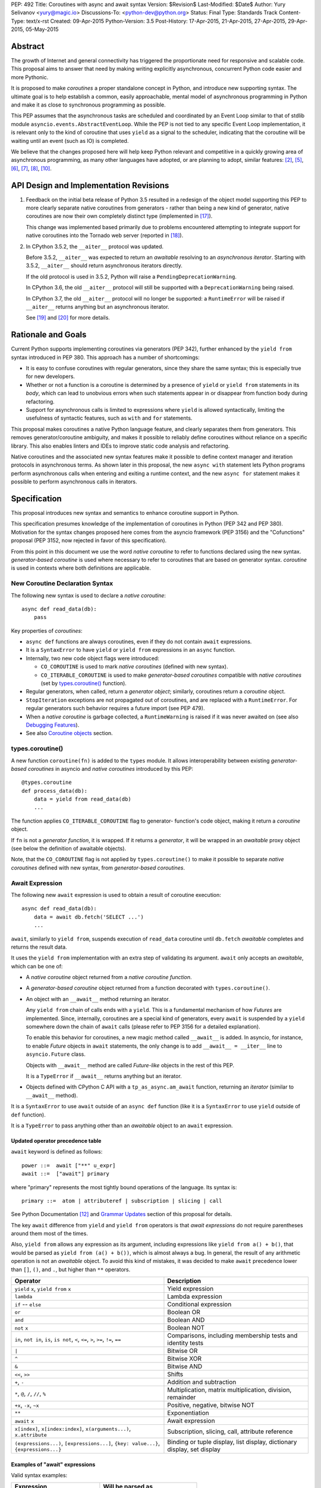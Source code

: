PEP: 492
Title: Coroutines with async and await syntax
Version: $Revision$
Last-Modified: $Date$
Author: Yury Selivanov <yury@magic.io>
Discussions-To: <python-dev@python.org>
Status: Final
Type: Standards Track
Content-Type: text/x-rst
Created: 09-Apr-2015
Python-Version: 3.5
Post-History: 17-Apr-2015, 21-Apr-2015, 27-Apr-2015, 29-Apr-2015, 05-May-2015


Abstract
========

The growth of Internet and general connectivity has triggered the
proportionate need for responsive and scalable code.  This proposal
aims to answer that need by making writing explicitly asynchronous,
concurrent Python code easier and more Pythonic.

It is proposed to make *coroutines* a proper standalone concept in
Python, and introduce new supporting syntax.  The ultimate goal
is to help establish a common, easily approachable, mental
model of asynchronous programming in Python and make it as close to
synchronous programming as possible.

This PEP assumes that the asynchronous tasks are scheduled and
coordinated by an Event Loop similar to that of stdlib module
``asyncio.events.AbstractEventLoop``.  While the PEP is not tied to any
specific Event Loop implementation, it is relevant only to the kind of
coroutine that uses ``yield`` as a signal to the scheduler, indicating
that the coroutine will be waiting until an event (such as IO) is
completed.

We believe that the changes proposed here will help keep Python
relevant and competitive in a quickly growing area of asynchronous
programming, as many other languages have adopted, or are planning to
adopt, similar features: [2]_, [5]_, [6]_, [7]_, [8]_, [10]_.


API Design and Implementation Revisions
=======================================

1. Feedback on the initial beta release of Python 3.5 resulted in a
   redesign of the object model supporting this PEP to more clearly
   separate native coroutines from generators - rather than being a
   new kind of generator, native coroutines are now their own
   completely distinct type (implemented in [17]_).

   This change was implemented based primarily due to problems
   encountered attempting to integrate support for native coroutines
   into the Tornado web server (reported in [18]_).

2. In CPython 3.5.2, the ``__aiter__`` protocol was updated.

   Before 3.5.2, ``__aiter__`` was expected to return an *awaitable*
   resolving to an *asynchronous iterator*.  Starting with 3.5.2,
   ``__aiter__`` should return asynchronous iterators directly.

   If the old protocol is used in 3.5.2, Python will raise a
   ``PendingDeprecationWarning``.

   In CPython 3.6, the old ``__aiter__`` protocol will still be
   supported with a ``DeprecationWarning`` being raised.

   In CPython 3.7, the old ``__aiter__`` protocol will no longer be
   supported: a ``RuntimeError`` will be raised if ``__aiter__``
   returns anything but an asynchronous iterator.

   See [19]_ and [20]_ for more details.


Rationale and Goals
===================

Current Python supports implementing coroutines via generators (PEP
342), further enhanced by the ``yield from`` syntax introduced in PEP
380. This approach has a number of shortcomings:

* It is easy to confuse coroutines with regular generators, since they
  share the same syntax; this is especially true for new developers.

* Whether or not a function is a coroutine is determined by a presence
  of ``yield``  or ``yield from`` statements in its *body*, which can
  lead to unobvious errors when such statements appear in or disappear
  from function body during refactoring.

* Support for asynchronous calls is limited to expressions where
  ``yield`` is allowed syntactically, limiting the usefulness of
  syntactic features, such as ``with`` and ``for`` statements.

This proposal makes coroutines a native Python language feature, and
clearly separates them from generators.  This removes
generator/coroutine ambiguity, and makes it possible to reliably define
coroutines without reliance on a specific library.  This also enables
linters and IDEs to improve static code analysis and refactoring.

Native coroutines and the associated new syntax features make it
possible to define context manager and iteration protocols in
asynchronous terms. As shown later in this proposal, the new ``async
with`` statement lets Python programs perform asynchronous calls when
entering and exiting a runtime context, and the new ``async for``
statement makes it possible to perform asynchronous calls in iterators.


Specification
=============

This proposal introduces new syntax and semantics to enhance coroutine
support in Python.

This specification presumes knowledge of the implementation of
coroutines in Python (PEP 342 and PEP 380).  Motivation for the syntax
changes proposed here comes from the asyncio framework (PEP 3156) and
the "Cofunctions" proposal (PEP 3152, now rejected in favor of this
specification).

From this point in this document we use the word *native coroutine* to
refer to functions declared using the new syntax.  *generator-based
coroutine* is used where necessary to refer to coroutines that are
based on generator syntax.  *coroutine* is used in contexts where both
definitions are applicable.


New Coroutine Declaration Syntax
--------------------------------

The following new syntax is used to declare a *native coroutine*::

    async def read_data(db):
        pass

Key properties of *coroutines*:

* ``async def`` functions are always coroutines, even if they do not
  contain ``await`` expressions.

* It is a ``SyntaxError`` to have ``yield`` or ``yield from``
  expressions in an ``async`` function.

* Internally, two new code object flags were introduced:

  - ``CO_COROUTINE`` is used to mark *native coroutines*
    (defined with new syntax).

  - ``CO_ITERABLE_COROUTINE`` is used to make *generator-based
    coroutines* compatible with *native coroutines* (set by
    `types.coroutine()`_ function).

* Regular generators, when called, return a *generator object*;
  similarly, coroutines return a *coroutine* object.

* ``StopIteration`` exceptions are not propagated out of coroutines,
  and are replaced with a ``RuntimeError``.  For regular generators
  such behavior requires a future import (see PEP 479).

* When a *native coroutine* is garbage collected, a ``RuntimeWarning``
  is raised if it was never awaited on (see also
  `Debugging Features`_).

* See also `Coroutine objects`_ section.


types.coroutine()
-----------------

A new function ``coroutine(fn)`` is added to the ``types`` module.  It
allows interoperability between existing *generator-based coroutines*
in asyncio and *native coroutines* introduced by this PEP::

    @types.coroutine
    def process_data(db):
        data = yield from read_data(db)
        ...

The function applies ``CO_ITERABLE_COROUTINE`` flag to generator-
function's code object, making it return a *coroutine* object.

If ``fn`` is not a *generator function*, it is wrapped.  If it returns
a *generator*, it will be wrapped in an *awaitable* proxy object
(see below the definition of awaitable objects).

Note, that the ``CO_COROUTINE`` flag is not applied by
``types.coroutine()`` to make it possible to separate *native
coroutines* defined with new syntax, from *generator-based coroutines*.


Await Expression
----------------

The following new ``await`` expression is used to obtain a result of
coroutine execution::

    async def read_data(db):
        data = await db.fetch('SELECT ...')
        ...

``await``, similarly to ``yield from``, suspends execution of
``read_data`` coroutine until ``db.fetch`` *awaitable* completes and
returns the result data.

It uses the ``yield from`` implementation with an extra step of
validating its argument.  ``await`` only accepts an *awaitable*, which
can be one of:

* A *native coroutine* object returned from a *native coroutine
  function*.

* A *generator-based coroutine* object returned from a function
  decorated with ``types.coroutine()``.

* An object with an ``__await__`` method returning an iterator.

  Any ``yield from`` chain of calls ends with a ``yield``.  This is a
  fundamental mechanism of how *Futures* are implemented.  Since,
  internally, coroutines are a special kind of generators, every
  ``await`` is suspended by a ``yield`` somewhere down the chain of
  ``await`` calls (please refer to PEP 3156 for a detailed
  explanation).

  To enable this behavior for coroutines, a new magic method called
  ``__await__`` is added.  In asyncio, for instance, to enable *Future*
  objects in ``await`` statements, the only change is to add
  ``__await__ = __iter__`` line to ``asyncio.Future`` class.

  Objects with ``__await__`` method are called *Future-like* objects in
  the rest of this PEP.

  It is a ``TypeError`` if ``__await__`` returns anything but an
  iterator.

* Objects defined with CPython C API with a ``tp_as_async.am_await``
  function, returning an *iterator* (similar to ``__await__`` method).

It is a ``SyntaxError`` to use ``await`` outside of an ``async def``
function (like it is a ``SyntaxError`` to use ``yield`` outside of
``def`` function).

It is a ``TypeError`` to pass anything other than an *awaitable* object
to an ``await`` expression.


Updated operator precedence table
'''''''''''''''''''''''''''''''''

``await`` keyword is defined as follows::

    power ::=  await ["**" u_expr]
    await ::=  ["await"] primary

where "primary" represents the most tightly bound operations of the
language.  Its syntax is::

    primary ::=  atom | attributeref | subscription | slicing | call

See Python Documentation [12]_ and `Grammar Updates`_ section of this
proposal for details.

The key ``await`` difference from ``yield`` and ``yield from``
operators is that *await expressions* do not require parentheses around
them most of the times.

Also, ``yield from`` allows any expression as its argument, including
expressions like ``yield from a() + b()``, that would be parsed as
``yield from (a() + b())``, which is almost always a bug.  In general,
the result of any arithmetic operation is not an *awaitable* object.
To avoid this kind of mistakes, it was decided to make ``await``
precedence lower than ``[]``, ``()``, and ``.``, but higher than ``**``
operators.

+------------------------------+-----------------------------------+
| Operator                     | Description                       |
+==============================+===================================+
| ``yield`` ``x``,             | Yield expression                  |
| ``yield from`` ``x``         |                                   |
+------------------------------+-----------------------------------+
| ``lambda``                   | Lambda expression                 |
+------------------------------+-----------------------------------+
| ``if`` -- ``else``           | Conditional expression            |
+------------------------------+-----------------------------------+
| ``or``                       | Boolean OR                        |
+------------------------------+-----------------------------------+
| ``and``                      | Boolean AND                       |
+------------------------------+-----------------------------------+
| ``not`` ``x``                | Boolean NOT                       |
+------------------------------+-----------------------------------+
| ``in``, ``not in``,          | Comparisons, including membership |
| ``is``, ``is not``, ``<``,   | tests and identity tests          |
| ``<=``, ``>``, ``>=``,       |                                   |
| ``!=``, ``==``               |                                   |
+------------------------------+-----------------------------------+
| ``|``                        | Bitwise OR                        |
+------------------------------+-----------------------------------+
| ``^``                        | Bitwise XOR                       |
+------------------------------+-----------------------------------+
| ``&``                        | Bitwise AND                       |
+------------------------------+-----------------------------------+
| ``<<``, ``>>``               | Shifts                            |
+------------------------------+-----------------------------------+
| ``+``, ``-``                 | Addition and subtraction          |
+------------------------------+-----------------------------------+
| ``*``, ``@``, ``/``, ``//``, | Multiplication, matrix            |
| ``%``                        | multiplication, division,         |
|                              | remainder                         |
+------------------------------+-----------------------------------+
| ``+x``, ``-x``, ``~x``       | Positive, negative, bitwise NOT   |
+------------------------------+-----------------------------------+
| ``**``                       | Exponentiation                    |
+------------------------------+-----------------------------------+
| ``await`` ``x``              | Await expression                  |
+------------------------------+-----------------------------------+
| ``x[index]``,                | Subscription, slicing,            |
| ``x[index:index]``,          | call, attribute reference         |
| ``x(arguments...)``,         |                                   |
| ``x.attribute``              |                                   |
+------------------------------+-----------------------------------+
| ``(expressions...)``,        | Binding or tuple display,         |
| ``[expressions...]``,        | list display,                     |
| ``{key: value...}``,         | dictionary display,               |
| ``{expressions...}``         | set display                       |
+------------------------------+-----------------------------------+


Examples of "await" expressions
'''''''''''''''''''''''''''''''

Valid syntax examples:

================================== ==================================
Expression                         Will be parsed as
================================== ==================================
``if await fut: pass``             ``if (await fut): pass``
``if await fut + 1: pass``         ``if (await fut) + 1: pass``
``pair = await fut, 'spam'``       ``pair = (await fut), 'spam'``
``with await fut, open(): pass``   ``with (await fut), open(): pass``
``await foo()['spam'].baz()()``    ``await ( foo()['spam'].baz()() )``
``return await coro()``            ``return ( await coro() )``
``res = await coro() ** 2``        ``res = (await coro()) ** 2``
``func(a1=await coro(), a2=0)``    ``func(a1=(await coro()), a2=0)``
``await foo() + await bar()``      ``(await foo()) + (await bar())``
``-await foo()``                   ``-(await foo())``
================================== ==================================

Invalid syntax examples:

================================== ==================================
Expression                         Should be written as
================================== ==================================
``await await coro()``             ``await (await coro())``
``await -coro()``                  ``await (-coro())``
================================== ==================================


Asynchronous Context Managers and "async with"
----------------------------------------------

An *asynchronous context manager* is a context manager that is able to
suspend execution in its *enter* and *exit* methods.

To make this possible, a new protocol for asynchronous context managers
is proposed.  Two new magic methods are added: ``__aenter__`` and
``__aexit__``. Both must return an *awaitable*.

An example of an asynchronous context manager::

    class AsyncContextManager:
        async def __aenter__(self):
            await log('entering context')

        async def __aexit__(self, exc_type, exc, tb):
            await log('exiting context')


New Syntax
''''''''''

A new statement for asynchronous context managers is proposed::

    async with EXPR as VAR:
        BLOCK


which is semantically equivalent to::

    mgr = (EXPR)
    aexit = type(mgr).__aexit__
    aenter = type(mgr).__aenter__(mgr)
    exc = True

    VAR = await aenter
    try:
        BLOCK
    except:
        if not await aexit(mgr, *sys.exc_info()):
            raise
    else:
        await aexit(mgr, None, None, None)


As with regular ``with`` statements, it is possible to specify multiple
context managers in a single ``async with`` statement.

It is an error to pass a regular context manager without ``__aenter__``
and ``__aexit__`` methods to ``async with``.  It is a ``SyntaxError``
to use ``async with`` outside of an ``async def`` function.


Example
'''''''

With *asynchronous context managers* it is easy to implement proper
database transaction managers for coroutines::

    async def commit(session, data):
        ...

        async with session.transaction():
            ...
            await session.update(data)
            ...

Code that needs locking also looks lighter::

    async with lock:
        ...

instead of::

    with (yield from lock):
        ...


Asynchronous Iterators and "async for"
--------------------------------------

An *asynchronous iterable* is able to call asynchronous code in its
*iter* implementation, and *asynchronous iterator* can call
asynchronous code in its *next* method.  To support asynchronous
iteration:

1. An object must implement an  ``__aiter__`` method (or, if defined
   with CPython C API, ``tp_as_async.am_aiter`` slot) returning an
   *asynchronous iterator object*.

2. An *asynchronous iterator object* must implement an ``__anext__``
   method (or, if defined with CPython C API, ``tp_as_async.am_anext``
   slot) returning an *awaitable*.

3. To stop iteration ``__anext__`` must raise a ``StopAsyncIteration``
   exception.

An example of asynchronous iterable::

    class AsyncIterable:
        def __aiter__(self):
            return self

        async def __anext__(self):
            data = await self.fetch_data()
            if data:
                return data
            else:
                raise StopAsyncIteration

        async def fetch_data(self):
            ...


New Syntax
''''''''''

A new statement for iterating through asynchronous iterators is
proposed::

    async for TARGET in ITER:
        BLOCK
    else:
        BLOCK2

which is semantically equivalent to::

    iter = (ITER)
    iter = type(iter).__aiter__(iter)
    running = True
    while running:
        try:
            TARGET = await type(iter).__anext__(iter)
        except StopAsyncIteration:
            running = False
        else:
            BLOCK
    else:
        BLOCK2


It is a ``TypeError`` to pass a regular iterable without ``__aiter__``
method to ``async for``.  It is a ``SyntaxError`` to use ``async for``
outside of an ``async def`` function.

As for with regular ``for`` statement, ``async for`` has an optional
``else`` clause.


Example 1
'''''''''

With asynchronous iteration protocol it is possible to asynchronously
buffer data during iteration::

    async for data in cursor:
        ...

Where ``cursor`` is an asynchronous iterator that prefetches ``N`` rows
of data from a database after every ``N`` iterations.

The following code illustrates new asynchronous iteration protocol::

    class Cursor:
        def __init__(self):
            self.buffer = collections.deque()

        async def _prefetch(self):
            ...

        def __aiter__(self):
            return self

        async def __anext__(self):
            if not self.buffer:
                self.buffer = await self._prefetch()
                if not self.buffer:
                    raise StopAsyncIteration
            return self.buffer.popleft()

then the ``Cursor`` class can be used as follows::

    async for row in Cursor():
        print(row)

which would be equivalent to the following code::

    i = Cursor().__aiter__()
    while True:
        try:
            row = await i.__anext__()
        except StopAsyncIteration:
            break
        else:
            print(row)


Example 2
'''''''''

The following is a utility class that transforms a regular iterable to
an asynchronous one.  While this is not a very useful thing to do, the
code illustrates the relationship between regular and asynchronous
iterators.

::

    class AsyncIteratorWrapper:
        def __init__(self, obj):
            self._it = iter(obj)

        def __aiter__(self):
            return self

        async def __anext__(self):
            try:
                value = next(self._it)
            except StopIteration:
                raise StopAsyncIteration
            return value

    async for letter in AsyncIteratorWrapper("abc"):
        print(letter)


Why StopAsyncIteration?
'''''''''''''''''''''''

Coroutines are still based on generators internally.  So, before PEP
479, there was no fundamental difference between

::

    def g1():
        yield from fut
        return 'spam'

and

::

    def g2():
        yield from fut
        raise StopIteration('spam')

And since PEP 479 is accepted and enabled by default for coroutines,
the following example will have its ``StopIteration`` wrapped into a
``RuntimeError``

::

    async def a1():
        await fut
        raise StopIteration('spam')

The only way to tell the outside code that the iteration has ended is
to raise something other than ``StopIteration``.  Therefore, a new
built-in exception class ``StopAsyncIteration`` was added.

Moreover, with semantics from PEP 479, all ``StopIteration`` exceptions
raised in coroutines are wrapped in ``RuntimeError``.


Coroutine objects
-----------------

Differences from generators
'''''''''''''''''''''''''''

This section applies only to *native coroutines* with ``CO_COROUTINE``
flag, i.e. defined with the new ``async def`` syntax.

**The behavior of existing *generator-based coroutines* in asyncio
remains unchanged.**

Great effort has been made to make sure that coroutines and
generators are treated as distinct concepts:

1. *Native coroutine* objects do not implement ``__iter__`` and
   ``__next__`` methods.  Therefore, they cannot be iterated over or
   passed to ``iter()``, ``list()``, ``tuple()`` and other built-ins.
   They also cannot be used in a ``for..in`` loop.

   An attempt to use ``__iter__`` or ``__next__`` on a *native
   coroutine* object will result in a ``TypeError``.

2. *Plain generators* cannot ``yield from`` *native coroutines*:
   doing so will result in a ``TypeError``.

3. *generator-based coroutines* (for asyncio code must be decorated
   with ``@asyncio.coroutine``) can ``yield from`` *native coroutine
   objects*.

4. ``inspect.isgenerator()`` and ``inspect.isgeneratorfunction()``
   return ``False`` for *native coroutine* objects and *native
   coroutine functions*.


Coroutine object methods
''''''''''''''''''''''''

Coroutines are based on generators internally, thus they share the
implementation.  Similarly to generator objects, *coroutines* have
``throw()``, ``send()`` and ``close()`` methods.  ``StopIteration`` and
``GeneratorExit`` play the same role for coroutines (although
PEP 479 is enabled by default for coroutines).  See PEP 342, PEP 380,
and Python Documentation [11]_ for details.

``throw()``, ``send()`` methods for *coroutines* are used to push
values and raise errors into *Future-like* objects.


Debugging Features
------------------

A common beginner mistake is forgetting to use ``yield from`` on
coroutines::

    @asyncio.coroutine
    def useful():
        asyncio.sleep(1) # this will do nothing without 'yield from'

For debugging this kind of mistakes there is a special debug mode in
asyncio, in which ``@coroutine`` decorator wraps all functions with a
special object with a destructor logging a warning.  Whenever a wrapped
generator gets garbage collected, a detailed logging message is
generated with information about where exactly the decorator function
was defined, stack trace of where it was collected, etc.  Wrapper
object also provides a convenient ``__repr__`` function with detailed
information about the generator.

The only problem is how to enable these debug capabilities.  Since
debug facilities should be a no-op in production mode, ``@coroutine``
decorator makes the decision of whether to wrap or not to wrap based on
an OS environment variable ``PYTHONASYNCIODEBUG``.  This way it is
possible to run asyncio programs with asyncio's own functions
instrumented.  ``EventLoop.set_debug``, a different debug facility, has
no impact on ``@coroutine`` decorator's behavior.

With this proposal, coroutines is a native, distinct from generators,
concept.  *In addition* to a ``RuntimeWarning`` being raised on
coroutines that were never awaited, it is proposed to add two new
functions to the ``sys`` module: ``set_coroutine_wrapper`` and
``get_coroutine_wrapper``.  This is to enable advanced debugging
facilities in asyncio and other frameworks (such as displaying where
exactly coroutine was created, and a more detailed stack trace of where
it was garbage collected).


New Standard Library Functions
------------------------------

* ``types.coroutine(gen)``.  See `types.coroutine()`_ section for
  details.

* ``inspect.iscoroutine(obj)`` returns ``True`` if ``obj`` is a
  *native coroutine* object.

* ``inspect.iscoroutinefunction(obj)`` returns ``True`` if ``obj`` is a
  *native coroutine function*.

* ``inspect.isawaitable(obj)`` returns ``True`` if ``obj`` is an
  *awaitable*.

* ``inspect.getcoroutinestate(coro)`` returns the current state of
  a *native coroutine object* (mirrors
  ``inspect.getfgeneratorstate(gen)``).

* ``inspect.getcoroutinelocals(coro)`` returns the mapping of a
  *native coroutine object's* local variables to their values
  (mirrors ``inspect.getgeneratorlocals(gen)``).

* ``sys.set_coroutine_wrapper(wrapper)`` allows to intercept creation of
  *native coroutine* objects. ``wrapper`` must be either a callable that
  accepts one argument (a *coroutine* object), or ``None``.  ``None``
  resets the wrapper.  If called twice, the new wrapper replaces the
  previous one. The function is thread-specific.  See `Debugging
  Features`_ for more details.

* ``sys.get_coroutine_wrapper()`` returns the current wrapper object.
  Returns ``None`` if no wrapper was set.  The function is
  thread-specific.  See  `Debugging Features`_ for more details.


New Abstract Base Classes
-------------------------

In order to allow better integration with existing frameworks (such as
Tornado, see [13]_) and compilers (such as Cython, see [16]_), two new
Abstract Base Classes (ABC) are added:

* ``collections.abc.Awaitable`` ABC for *Future-like* classes, that
  implement ``__await__`` method.

* ``collections.abc.Coroutine`` ABC for *coroutine* objects, that
  implement ``send(value)``, ``throw(type, exc, tb)``, ``close()`` and
  ``__await__()`` methods.

  Note that generator-based coroutines with ``CO_ITERABLE_COROUTINE``
  flag do not implement ``__await__`` method, and therefore are not
  instances of ``collections.abc.Coroutine`` and
  ``collections.abc.Awaitable`` ABCs::

      @types.coroutine
      def gencoro():
          yield

      assert not isinstance(gencoro(), collections.abc.Coroutine)

      # however:
      assert inspect.isawaitable(gencoro())

To allow easy testing if objects support asynchronous iteration, two
more ABCs are added:

* ``collections.abc.AsyncIterable`` -- tests for ``__aiter__`` method.

* ``collections.abc.AsyncIterator`` -- tests for ``__aiter__`` and
  ``__anext__`` methods.


Glossary
========

Native coroutine function
    A coroutine function is declared with ``async def``. It uses
    ``await`` and ``return value``; see `New Coroutine Declaration
    Syntax`_ for details.

Native coroutine
    Returned from a native coroutine function. See `Await Expression`_
    for details.

Generator-based coroutine function
    Coroutines based on generator syntax.  Most common example are
    functions decorated with ``@asyncio.coroutine``.

Generator-based coroutine
    Returned from a generator-based coroutine function.

Coroutine
    Either *native coroutine* or *generator-based coroutine*.

Coroutine object
    Either *native coroutine* object or *generator-based coroutine*
    object.

Future-like object
    An object with an ``__await__`` method, or a C object with
    ``tp_as_async->am_await`` function, returning an *iterator*.  Can be
    consumed by an ``await`` expression in a coroutine. A coroutine
    waiting for a Future-like object is suspended until the Future-like
    object's ``__await__`` completes, and returns the result.  See
    `Await Expression`_ for details.

Awaitable
    A *Future-like* object or a *coroutine* object.  See `Await
    Expression`_ for details.

Asynchronous context manager
   An asynchronous context manager has ``__aenter__`` and ``__aexit__``
   methods and can be used with ``async with``.  See `Asynchronous
   Context Managers and "async with"`_ for details.

Asynchronous iterable
    An object with an ``__aiter__`` method, which must return an
    *asynchronous iterator* object.  Can be used with ``async for``.
    See `Asynchronous Iterators and "async for"`_ for details.

Asynchronous iterator
    An asynchronous iterator has an ``__anext__`` method.  See
    `Asynchronous Iterators and "async for"`_ for details.


Transition Plan
===============

To avoid backwards compatibility issues with ``async`` and ``await``
keywords, it was decided to modify ``tokenizer.c`` in such a way, that
it:

* recognizes ``async def`` ``NAME`` tokens combination;

* while tokenizing ``async def`` block, it replaces ``'async'``
  ``NAME`` token with ``ASYNC``, and ``'await'`` ``NAME`` token with
  ``AWAIT``;

* while tokenizing ``def`` block, it yields ``'async'`` and ``'await'``
  ``NAME`` tokens as is.

This approach allows for seamless combination of new syntax features
(all of them available only in ``async`` functions) with any existing
code.

An example of having "async def" and "async" attribute in one piece of
code::

    class Spam:
        async = 42

    async def ham():
        print(getattr(Spam, 'async'))

    # The coroutine can be executed and will print '42'


Backwards Compatibility
-----------------------

This proposal preserves 100% backwards compatibility.


asyncio
'''''''

``asyncio`` module was adapted and tested to work with coroutines and
new statements.  Backwards compatibility is 100% preserved, i.e. all
existing code will work as-is.

The required changes are mainly:

1. Modify ``@asyncio.coroutine`` decorator to use new
   ``types.coroutine()`` function.

2. Add ``__await__ = __iter__`` line to ``asyncio.Future`` class.

3. Add ``ensure_future()`` as an alias for ``async()`` function.
   Deprecate ``async()`` function.


asyncio migration strategy
''''''''''''''''''''''''''

Because *plain generators* cannot ``yield from`` *native coroutine
objects* (see `Differences from generators`_ section for more details),
it is advised to make sure that all generator-based coroutines are
decorated with ``@asyncio.coroutine`` *before* starting to use the new
syntax.


async/await in CPython code base
''''''''''''''''''''''''''''''''

There is no use of ``await`` names in CPython.

``async`` is mostly used by asyncio.  We are addressing this by
renaming ``async()`` function to ``ensure_future()`` (see `asyncio`_
section for details).

Another use of ``async`` keyword is in ``Lib/xml/dom/xmlbuilder.py``,
to define an ``async = False`` attribute for ``DocumentLS`` class.
There is no documentation or tests for it, it is not used anywhere else
in CPython.  It is replaced with a getter, that raises a
``DeprecationWarning``, advising to use ``async_`` attribute instead.
'async' attribute is not documented and is not used in CPython code
base.


Grammar Updates
---------------

Grammar changes are fairly minimal::

    decorated: decorators (classdef | funcdef | async_funcdef)
    async_funcdef: ASYNC funcdef

    compound_stmt: (if_stmt | while_stmt | for_stmt | try_stmt | with_stmt
                    | funcdef | classdef | decorated | async_stmt)

    async_stmt: ASYNC (funcdef | with_stmt | for_stmt)

    power: atom_expr ['**' factor]
    atom_expr: [AWAIT] atom trailer*


Deprecation Plans
-----------------

``async`` and ``await`` names will be softly deprecated in CPython 3.5
and 3.6. In 3.7 we will transform them to proper keywords.  Making
``async`` and ``await`` proper keywords before 3.7 might make it harder
for people to port their code to Python 3.


Design Considerations
=====================

PEP 3152
--------

PEP 3152 by Gregory Ewing proposes a different mechanism for coroutines
(called "cofunctions").  Some key points:

1. A new keyword ``codef`` to declare a *cofunction*.  *Cofunction* is
   always a generator, even if there is no ``cocall`` expressions
   inside it.  Maps to ``async def`` in this proposal.

2. A new keyword ``cocall`` to call a *cofunction*.  Can only be used
   inside a *cofunction*.  Maps to ``await`` in this proposal (with
   some differences, see below).

3. It is not possible to call a *cofunction* without a ``cocall``
   keyword.

4. ``cocall`` grammatically requires parentheses after it::

    atom: cocall | <existing alternatives for atom>
    cocall: 'cocall' atom cotrailer* '(' [arglist] ')'
    cotrailer: '[' subscriptlist ']' | '.' NAME

5. ``cocall f(*args, **kwds)`` is semantically equivalent to
   ``yield from f.__cocall__(*args, **kwds)``.

Differences from this proposal:

1. There is no equivalent of ``__cocall__`` in this PEP, which is
   called and its result is passed to ``yield from`` in the ``cocall``
   expression. ``await`` keyword expects an *awaitable* object,
   validates the type, and executes ``yield from`` on it.  Although,
   ``__await__`` method is similar to ``__cocall__``, but is only used
   to define *Future-like* objects.

2. ``await`` is defined in almost the same way as ``yield from`` in the
   grammar (it is later enforced that ``await`` can only be inside
   ``async def``).  It is possible to simply write ``await future``,
   whereas ``cocall`` always requires parentheses.

3. To make asyncio work with PEP 3152 it would be required to modify
   ``@asyncio.coroutine`` decorator to wrap all functions in an object
   with a ``__cocall__`` method, or to implement ``__cocall__`` on
   generators.  To call *cofunctions* from existing generator-based
   coroutines it would be required to use ``costart(cofunc, *args,
   **kwargs)`` built-in.

4. Since it is impossible to call a *cofunction* without a ``cocall``
   keyword, it automatically prevents the common mistake of forgetting
   to use ``yield from`` on generator-based coroutines.  This proposal
   addresses this problem with a different approach, see `Debugging
   Features`_.

5. A shortcoming of requiring a ``cocall`` keyword to call a coroutine
   is that if is decided to implement coroutine-generators --
   coroutines with ``yield`` or ``async yield`` expressions -- we
   wouldn't need a ``cocall`` keyword to call them.  So we'll end up
   having ``__cocall__`` and no ``__call__`` for regular coroutines,
   and having ``__call__`` and no ``__cocall__`` for coroutine-
   generators.

6. Requiring parentheses grammatically also introduces a whole lot
   of new problems.

   The following code::

       await fut
       await function_returning_future()
       await asyncio.gather(coro1(arg1, arg2), coro2(arg1, arg2))

   would look like::

       cocall fut()  # or cocall costart(fut)
       cocall (function_returning_future())()
       cocall asyncio.gather(costart(coro1, arg1, arg2),
                             costart(coro2, arg1, arg2))

7. There are no equivalents of ``async for`` and ``async with`` in PEP
   3152.


Coroutine-generators
--------------------

With ``async for`` keyword it is desirable to have a concept of a
*coroutine-generator* -- a coroutine with ``yield`` and ``yield from``
expressions.  To avoid any ambiguity with regular generators, we would
likely require to have an ``async`` keyword before ``yield``, and
``async yield from`` would raise a ``StopAsyncIteration`` exception.

While it is possible to implement coroutine-generators, we believe that
they are out of scope of this proposal.  It is an advanced concept that
should be carefully considered and balanced, with a non-trivial changes
in the implementation of current generator objects.  This is a matter
for a separate PEP.


Why "async" and "await" keywords
--------------------------------

async/await is not a new concept in programming languages:

* C# has it since long time ago [5]_;

* proposal to add async/await in ECMAScript 7 [2]_;
  see also Traceur project [9]_;

* Facebook's Hack/HHVM [6]_;

* Google's Dart language [7]_;

* Scala [8]_;

* proposal to add async/await to C++ [10]_;

* and many other less popular languages.

This is a huge benefit, as some users already have experience with
async/await, and because it makes working with many languages in one
project easier (Python with ECMAScript 7 for instance).


Why "__aiter__" does not return an awaitable
--------------------------------------------

PEP 492 was accepted in CPython 3.5.0 with ``__aiter__`` defined as
a method, that was expected to return an awaitable resolving to an
asynchronous iterator.

In 3.5.2 (as PEP 492 was accepted on a provisional basis) the
``__aiter__`` protocol was updated to return asynchronous iterators
directly.

The motivation behind this change is to make it possible to
implement asynchronous generators in Python.  See [19]_ and [20]_ for
more details.


Importance of "async" keyword
-----------------------------

While it is possible to just implement ``await`` expression and treat
all functions with at least one ``await`` as coroutines, this approach
makes APIs design, code refactoring and its long time support harder.

Let's pretend that Python only has ``await`` keyword::

    def useful():
        ...
        await log(...)
        ...

    def important():
        await useful()

If ``useful()`` function is refactored and someone removes all
``await`` expressions from it, it would become a regular python
function, and all code that depends on it, including ``important()``
would be broken.  To mitigate this issue a decorator similar to
``@asyncio.coroutine`` has to be introduced.


Why "async def"
---------------

For some people bare ``async name(): pass`` syntax might look more
appealing than ``async def name(): pass``.  It is certainly easier to
type.  But on the other hand, it breaks the symmetry between ``async
def``, ``async with`` and ``async for``, where ``async`` is a modifier,
stating that the statement is asynchronous.  It is also more consistent
with the existing grammar.


Why not "await for" and "await with"
------------------------------------

``async`` is an adjective, and hence it is a better choice for a
*statement qualifier* keyword.  ``await for/with`` would imply that
something is awaiting for a completion of a ``for`` or ``with``
statement.


Why "async def" and not "def async"
-----------------------------------

``async`` keyword is a *statement qualifier*.  A good analogy to it are
"static", "public", "unsafe" keywords from other languages.  "async
for" is an asynchronous "for" statement, "async with" is an
asynchronous "with" statement, "async def" is an asynchronous function.

Having "async" after the main statement keyword might introduce some
confusion, like "for async item in iterator" can be read as "for each
asynchronous item in iterator".

Having ``async`` keyword before ``def``, ``with`` and ``for`` also
makes the language grammar simpler.  And "async def" better separates
coroutines from regular functions visually.


Why not a __future__ import
---------------------------

`Transition Plan`_ section explains how tokenizer is modified to treat
``async`` and ``await`` as keywords *only* in ``async def`` blocks.
Hence ``async def`` fills the role that a module level compiler
declaration like ``from __future__ import async_await`` would otherwise
fill.


Why magic methods start with "a"
--------------------------------

New asynchronous magic methods ``__aiter__``, ``__anext__``,
``__aenter__``, and ``__aexit__`` all start with the same prefix "a".
An alternative proposal is to use "async" prefix, so that ``__anext__``
becomes ``__async_next__``. However, to align new magic methods with
the existing ones, such as ``__radd__`` and ``__iadd__`` it was decided
to use a shorter version.


Why not reuse existing magic names
----------------------------------

An alternative idea about new asynchronous iterators and context
managers was to reuse existing magic methods, by adding an ``async``
keyword to their declarations::

    class CM:
        async def __enter__(self): # instead of __aenter__
            ...

This approach has the following downsides:

* it would not be possible to create an object that works in both
  ``with`` and ``async with`` statements;

* it would break backwards compatibility, as nothing prohibits from
  returning a Future-like objects from ``__enter__`` and/or
  ``__exit__`` in Python <= 3.4;

* one of the main points of this proposal is to make native coroutines
  as simple and foolproof as possible, hence the clear separation of
  the protocols.


Why not reuse existing "for" and "with" statements
--------------------------------------------------

The vision behind existing generator-based coroutines and this proposal
is to make it easy for users to see where the code might be suspended.
Making existing "for" and "with" statements to recognize asynchronous
iterators and context managers will inevitably create implicit suspend
points, making it harder to reason about the code.


Comprehensions
--------------

Syntax for asynchronous comprehensions could be provided, but this
construct is outside of the scope of this PEP.


Async lambda functions
----------------------

Syntax for asynchronous lambda functions could be provided, but this
construct is outside of the scope of this PEP.


Performance
===========

Overall Impact
--------------

This proposal introduces no observable performance impact.  Here is an
output of python's official set of benchmarks [4]_:

::

    python perf.py -r -b default ../cpython/python.exe ../cpython-aw/python.exe

    [skipped]

    Report on Darwin ysmac 14.3.0 Darwin Kernel Version 14.3.0:
    Mon Mar 23 11:59:05 PDT 2015; root:xnu-2782.20.48~5/RELEASE_X86_64
    x86_64 i386

    Total CPU cores: 8

    ### etree_iterparse ###
    Min: 0.365359 -> 0.349168: 1.05x faster
    Avg: 0.396924 -> 0.379735: 1.05x faster
    Significant (t=9.71)
    Stddev: 0.01225 -> 0.01277: 1.0423x larger

    The following not significant results are hidden, use -v to show them:
    django_v2, 2to3, etree_generate, etree_parse, etree_process, fastpickle,
    fastunpickle, json_dump_v2, json_load, nbody, regex_v8, tornado_http.


Tokenizer modifications
-----------------------

There is no observable slowdown of parsing python files with the
modified tokenizer: parsing of one 12Mb file
(``Lib/test/test_binop.py`` repeated 1000 times) takes the same amount
of time.


async/await
-----------

The following micro-benchmark was used to determine performance
difference between "async" functions and generators::

    import sys
    import time

    def binary(n):
        if n <= 0:
            return 1
        l = yield from binary(n - 1)
        r = yield from binary(n - 1)
        return l + 1 + r

    async def abinary(n):
        if n <= 0:
            return 1
        l = await abinary(n - 1)
        r = await abinary(n - 1)
        return l + 1 + r

    def timeit(func, depth, repeat):
        t0 = time.time()
        for _ in range(repeat):
            o = func(depth)
            try:
                while True:
                    o.send(None)
            except StopIteration:
                pass
        t1 = time.time()
        print('{}({}) * {}: total {:.3f}s'.format(
            func.__name__, depth, repeat, t1-t0))

The result is that there is no observable performance difference::

    binary(19) * 30: total 53.321s
    abinary(19) * 30: total 55.073s

    binary(19) * 30: total 53.361s
    abinary(19) * 30: total 51.360s

    binary(19) * 30: total 49.438s
    abinary(19) * 30: total 51.047s

Note that depth of 19 means 1,048,575 calls.


Reference Implementation
========================

The reference implementation can be found here: [3]_.

List of high-level changes and new protocols
--------------------------------------------

1. New syntax for defining coroutines: ``async def`` and new ``await``
   keyword.

2. New ``__await__`` method for Future-like objects, and new
   ``tp_as_async.am_await`` slot in ``PyTypeObject``.

3. New syntax for asynchronous context managers: ``async with``.  And
   associated protocol with ``__aenter__`` and ``__aexit__`` methods.

4. New syntax for asynchronous iteration: ``async for``.  And
   associated protocol with ``__aiter__``, ``__aexit__`` and new built-
   in exception ``StopAsyncIteration``.  New ``tp_as_async.am_aiter``
   and ``tp_as_async.am_anext`` slots in ``PyTypeObject``.

5. New AST nodes: ``AsyncFunctionDef``, ``AsyncFor``, ``AsyncWith``,
   ``Await``.

6. New functions: ``sys.set_coroutine_wrapper(callback)``,
   ``sys.get_coroutine_wrapper()``, ``types.coroutine(gen)``,
   ``inspect.iscoroutinefunction(func)``, ``inspect.iscoroutine(obj)``,
   ``inspect.isawaitable(obj)``, ``inspect.getcoroutinestate(coro)``,
   and ``inspect.getcoroutinelocals(coro)``.

7. New ``CO_COROUTINE`` and ``CO_ITERABLE_COROUTINE`` bit flags for code
   objects.

8. New ABCs: ``collections.abc.Awaitable``,
   ``collections.abc.Coroutine``, ``collections.abc.AsyncIterable``, and
   ``collections.abc.AsyncIterator``.

9. C API changes: new ``PyCoro_Type`` (exposed to Python as
   ``types.CoroutineType``) and ``PyCoroObject``.
   ``PyCoro_CheckExact(*o)`` to test if ``o`` is a *native coroutine*.


While the list of changes and new things is not short, it is important
to understand, that most users will not use these features directly.
It is intended to be used in frameworks and libraries to provide users
with convenient to use and unambiguous APIs with ``async def``,
``await``, ``async for`` and ``async with`` syntax.


Working example
---------------

All concepts proposed in this PEP are implemented [3]_ and can be
tested.

::

    import asyncio

    async def echo_server():
        print('Serving on localhost:8000')
        await asyncio.start_server(handle_connection,
                                   'localhost', 8000)

    async def handle_connection(reader, writer):
        print('New connection...')

        while True:
            data = await reader.read(8192)

            if not data:
                break

            print('Sending {:.10}... back'.format(repr(data)))
            writer.write(data)

    loop = asyncio.get_event_loop()
    loop.run_until_complete(echo_server())
    try:
        loop.run_forever()
    finally:
        loop.close()


Acceptance
==========

PEP 492 was accepted by Guido, Tuesday, May 5, 2015 [14]_.


Implementation
==============

The implementation is tracked in issue 24017 [15]_. It was
committed on May 11, 2015.


References
==========

.. [1] https://docs.python.org/3/library/asyncio-task.html#asyncio.coroutine

.. [2] http://wiki.ecmascript.org/doku.php?id=strawman:async_functions

.. [3] https://github.com/1st1/cpython/tree/await

.. [4] https://hg.python.org/benchmarks

.. [5] https://msdn.microsoft.com/en-us/library/hh191443.aspx

.. [6] http://docs.hhvm.com/manual/en/hack.async.php

.. [7] https://www.dartlang.org/articles/await-async/

.. [8] http://docs.scala-lang.org/sips/pending/async.html

.. [9] https://github.com/google/traceur-compiler/wiki/LanguageFeatures#async-functions-experimental

.. [10] http://www.open-std.org/jtc1/sc22/wg21/docs/papers/2013/n3722.pdf (PDF)

.. [11] https://docs.python.org/3/reference/expressions.html#generator-iterator-methods

.. [12] https://docs.python.org/3/reference/expressions.html#primaries

.. [13] https://mail.python.org/pipermail/python-dev/2015-May/139851.html

.. [14] https://mail.python.org/pipermail/python-dev/2015-May/139844.html

.. [15] http://bugs.python.org/issue24017

.. [16] https://github.com/python/asyncio/issues/233

.. [17] https://hg.python.org/cpython/rev/7a0a1a4ac639

.. [18] http://bugs.python.org/issue24400

.. [19] http://bugs.python.org/issue27243

.. [20] https://docs.python.org/3/reference/datamodel.html#async-iterators

Acknowledgments
===============

I thank Guido van Rossum, Victor Stinner, Elvis Pranskevichus, Andrew
Svetlov, Łukasz Langa, Greg Ewing, Stephen J. Turnbull, Jim J. Jewett,
Brett Cannon, Nick Coghlan, Steven D'Aprano, Paul Moore, Nathaniel
Smith, Ethan Furman, Stefan Behnel, Paul Sokolovsky, Victor Petrovykh,
and many others for their feedback, ideas, edits, criticism, code
reviews, and discussions around this PEP.


Copyright
=========

This document has been placed in the public domain.

..
   Local Variables:
   mode: indented-text
   indent-tabs-mode: nil
   sentence-end-double-space: t
   fill-column: 70
   coding: utf-8
   End:
